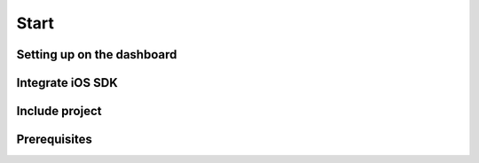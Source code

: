 Start
=====

Setting up on the dashboard
^^^^^^^^^^^^^^^^^^^^^^^^^^^

Integrate iOS SDK
^^^^^^^^^^^^^^^^^

Include project
^^^^^^^^^^^^^^^

Prerequisites
^^^^^^^^^^^^^
